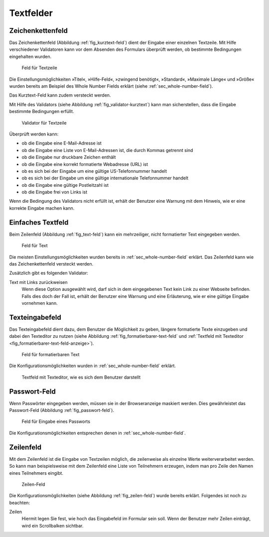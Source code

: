 ============
 Textfelder
============

.. _sec_kurztext-feld:

Zeichenkettenfeld
=================


Das Zeichenkettenfeld (Abbildung :ref:`fig_kurztext-feld`) dient der
Eingabe einer einzelnen Textzeile. Mit Hilfe verschiedener Validatoren
kann vor dem Absenden des Formulars überprüft werden, ob bestimmte
Bedingungen eingehalten wurden.

.. _fig_kurztext-feld:

.. figure::
   ./images/kurztext-feld.*
   :width: 60%
   :alt: Hinzufügeformular für ein Feld zur Eingabe einer Textzeile

   Feld für Textzeile

Die Einstellungsmöglichkeiten »Titel«, »Hilfe-Feld«, »zwingend
benötigt«, »Standard«, »Maximale Länge« und »Größe« wurden bereits am
Beispiel des Whole Number Fields erklärt (siehe
:ref:`sec_whole-number-field`). 

Das Kurztext-Feld kann zudem versteckt werden.

Mit Hilfe des Validators (siehe Abbildung
:ref:`fig_validator-kurztext`) kann man sicherstellen, dass die
Eingabe bestimmte Bedingungen erfüllt. 

.. _fig_validator-kurztext:

.. figure::
   ./images/validator-kurztext.*
   :width: 50%
   :alt: Optionen für den Validator einer Textzeile

   Validator für Textzeile

Überprüft werden kann:

* ob die Eingabe eine E-Mail-Adresse ist
* ob die Eingabe eine Liste von E-Mail-Adressen ist, die durch Kommas
  getrennt sind
* ob die Eingabe nur druckbare Zeichen enthält
* ob die Eingabe eine korrekt formatierte Webadresse (URL) ist
* ob es sich bei der Eingabe um eine gültige US-Telefonnummer handelt
* ob es sich bei der Eingabe um eine gültige internationale
  Telefonnummer handelt
* ob die Eingabe eine gültige Postleitzahl ist
* ob die Eingabe frei von Links ist

Wenn die Bedingung des Validators nicht erfüllt ist, erhält der
Benutzer eine Warnung mit dem Hinweis, wie er eine korrekte Eingabe
machen kann.

.. _sec_text-feld:

Einfaches Textfeld
==================


Beim Zeilenfeld (Abbildung :ref:`fig_text-feld`) kann ein mehrzeiliger,
nicht formatierter Text eingegeben werden.

.. _fig_text-feld:

.. figure::
   ./images/text-feld.*
   :width: 80%
   :alt: Hinzufügeformular für ein Feld zur Eingabe von Text

   Feld für Text

Die meisten Einstellungsmöglichkeiten wurden bereits in
:ref:`sec_whole-number-field` erklärt. Das Zeilenfeld kann wie das
Zeichenkettenfeld versteckt werden.

Zusätzlich gibt es folgenden Validator:

Text mit Links zurückweisen
   Wenn diese Option ausgewählt wird, darf sich in dem eingegebenen
   Text kein Link zu einer Webseite befinden. Falls dies doch der Fall
   ist, erhält der Benutzer eine Warnung und eine Erläuterung, wie er
   eine gültige Eingabe vornehmen kann.


.. _sec_formatierbarer-text-feld:

Texteingabefeld
===============

Das Texteingabefeld dient dazu, dem Benutzer die
Möglichkeit zu geben, längere formatierte Texte einzugeben und dabei
den Texteditor zu nutzen (siehe Abbildung
:ref:`fig_formatierbarer-text-feld` und :ref:`Textfeld mit Texteditor <fig_formatierbarer-text-feld-anzeige>`).  

.. _fig_formatierbarer-text-feld:

.. figure::
   ./images/formatierbarer-text-feld.*
   :width: 80%
   :alt: Hinzufügeformular für ein Feld für formatierbaren Text

   Feld für formatierbaren Text

Die Konfigurationsmöglichkeiten wurden in
:ref:`sec_whole-number-field` erklärt.   

.. _fig_formatierbarer-text-feld-anzeige:

.. figure::
   ./images/formatierbarer-text-feld-anzeige.*
   :width: 80%
   :alt: Textfeld mit Bedienelementen des Texteditors

   Textfeld mit Texteditor, wie es sich dem Benutzer darstellt

.. _sec_passwort-feld:

Passwort-Feld
=============

Wenn Passwörter eingegeben werden, müssen sie in der Browseranzeige
maskiert werden. Dies gewährleistet das Passwort-Feld (Abbildung
:ref:`fig_passwort-feld`).

.. _fig_passwort-feld:

.. figure::
   ./images/passwort-feld.*
   :width: 80%
   :alt: Hinzufügeformular für ein Passwort-Feld

   Feld für Eingabe eines Passworts

Die Konfigurationsmöglichkeiten entsprechen denen in
:ref:`sec_whole-number-field`. 


.. _sec_zeilen-feld:

Zeilenfeld
==========

Mit dem Zeilenfeld ist die Eingabe von Textzeilen möglich, die
zeilenweise als einzelne Werte weiterverarbeitet werden. So kann man
beispielsweise mit dem Zeilenfeld eine Liste von Teilnehmern
erzeugen, indem man pro Zeile den Namen eines Teilnehmers eingibt.

.. _fig_zeilen-feld:

.. figure::
   ./images/zeilen-feld.*
   :width: 80%
   :alt: Hinzufügeformular für ein Zeilen-Feld

   Zeilen-Feld

Die Konfigurationsmöglichkeiten (siehe Abbildung
:ref:`fig_zeilen-feld`) wurde bereits erklärt. Folgendes ist
noch zu beachten:

Zeilen
   Hiermit legen Sie fest, wie hoch das Eingabefeld im Formular sein
   soll. Wenn der Benutzer mehr Zeilen einträgt, wird ein Scrollbalken
   sichtbar.

